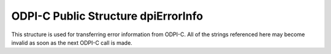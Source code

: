 .. _dpiErrorInfo:

ODPI-C Public Structure dpiErrorInfo
------------------------------------

This structure is used for transferring error information from ODPI-C. All of the
strings referenced here may become invalid as soon as the next ODPI-C call is
made.

.. member:: int32_t dpiErrorInfo.code

    The OCI error code if an OCI error has taken place. If no OCI error has
    taken place the value is 0.

.. member:: uint16_t dpiErrorInfo.offset

    The parse error offset (in bytes) when executing a statement or the row
    offset when fetching batch error information. If neither of these cases are
    true, the value is 0.

.. member:: const char \*dpiErrorInfo.message

    The error message as a byte string in the encoding specified by the
    :member:`dpiErrorInfo.encoding` member.

.. member:: uint32_t dpiErrorInfo.messageLength

    The length of the :member:`dpiErrorInfo.message` member, in bytes.

.. member:: const char \*dpiErrorInfo.encoding

    The encoding in which the error message is encoded as a null-terminated
    string. For OCI errors this is the CHAR encoding used when the connection
    was created. For ODPI-C specific errors this is UTF-8.

.. member:: const char \*dpiErrorInfo.fnName

    The public ODPI-C function name which was called in which the error took
    place. This is a null-terminated ASCII string.

.. member:: const char \*dpiErrorInfo.action

    The internal action that was being performed when the error took place.
    This is a null-terminated ASCII string.

.. member:: const char \*dpiErrorInfo.sqlState

    The SQLSTATE code associated with the error. This is a 5 character
    null-terminated string.

.. member:: int dpiErrorInfo.isRecoverable

    A boolean value indicating if the error is recoverable. This member always
    has a value of 0 unless both client and server are at release 12.1 or
    higher.

